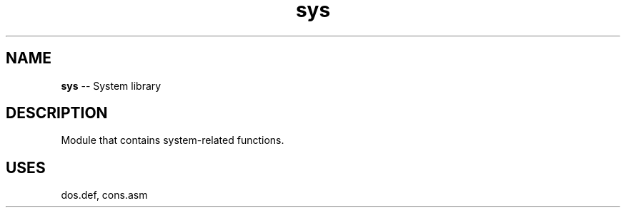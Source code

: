 .\" Source: ./sys.asm
.\" Generated with ROBODoc Version 4\.99\.43 (Aug 19 2018)
.\" ROBODoc (c) 1994\-2015 by Frans Slothouber and many others\.
.TH sys 3 "Aug 30, 2018" plm-exercises "plm-exercises Reference"

.SH NAME
\fBsys\fR \-\- System library

.SH DESCRIPTION
Module that contains system\-related functions\.

.SH USES
dos\.def, cons.asm
